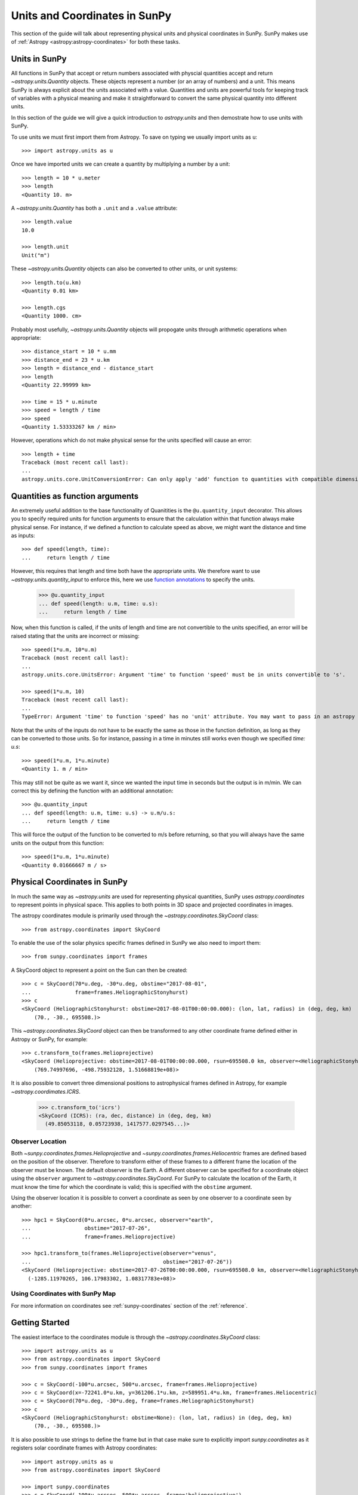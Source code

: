 .. _units-coordinates-sunpy:

Units and Coordinates in SunPy
******************************

This section of the guide will talk about representing physical units and
physical coordinates in SunPy. SunPy makes use of :ref:`Astropy <astropy:astropy-coordinates>` for
both these tasks.


Units in SunPy
==============

All functions in SunPy that accept or return numbers associated with physcial
quantities accept and return `~astropy.units.Quantity` objects. These objects
represent a number (or an array of numbers) and a unit. This means SunPy is
always explicit about the units associated with a value. Quantities and units
are powerful tools for keeping track of variables with a physical meaning and
make it straightforward to convert the same physical quantity into different units.

In this section of the guide we will give a quick introduction to `astropy.units`
and then demostrate how to use units with SunPy.

To use units we must first import them from Astropy. To save on typing we usually
import units as ``u``::

   >>> import astropy.units as u

Once we have imported units we can create a quantity by multiplying a number by
a unit::

   >>> length = 10 * u.meter
   >>> length
   <Quantity 10. m>

A `~astropy.units.Quantity` has both a ``.unit`` and a ``.value`` attribute::

  >>> length.value
  10.0

  >>> length.unit
  Unit("m")

These `~astropy.units.Quantity` objects can also be converted to other units, or
unit systems::

  >>> length.to(u.km)
  <Quantity 0.01 km>

  >>> length.cgs
  <Quantity 1000. cm>

Probably most usefully, `~astropy.units.Quantity` objects will propogate units
through arithmetic operations when appropriate::

  >>> distance_start = 10 * u.mm
  >>> distance_end = 23 * u.km
  >>> length = distance_end - distance_start
  >>> length
  <Quantity 22.99999 km>

  >>> time = 15 * u.minute
  >>> speed = length / time
  >>> speed
  <Quantity 1.53333267 km / min>

However, operations which do not make physical sense for the units specified will cause an error::

  >>> length + time
  Traceback (most recent call last):
  ...
  astropy.units.core.UnitConversionError: Can only apply 'add' function to quantities with compatible dimensions


Quantities as function arguments
================================

An extremely useful addition to the base functionality of Quanitities is the ``@u.quantity_input`` decorator.
This allows you to specify required units for function arguments to ensure that the calculation within that
function always make physical sense. For instance, if we defined a function to calculate speed as above,
we might want the distance and time as inputs::

  >>> def speed(length, time):
  ...     return length / time

However, this requires that length and time both have the appropriate units. We therefore want to use
`~astropy.units.quantity_input` to enforce this, here we use
`function annotations <https://python-3-for-scientists.readthedocs.io/en/latest/python3_features.html#function-annotations>`__
to specify the units.

  >>> @u.quantity_input
  ... def speed(length: u.m, time: u.s):
  ...     return length / time

Now, when this function is called, if the units of length and time are not convertible to the units specified,
an error will be raised stating that the units are incorrect or missing::

  >>> speed(1*u.m, 10*u.m)
  Traceback (most recent call last):
  ...
  astropy.units.core.UnitsError: Argument 'time' to function 'speed' must be in units convertible to 's'.

  >>> speed(1*u.m, 10)
  Traceback (most recent call last):
  ...
  TypeError: Argument 'time' to function 'speed' has no 'unit' attribute. You may want to pass in an astropy Quantity instead.

Note that the units of the inputs do not have to be exactly the same as those in the function definition, as long
as they can be converted to those units. So for instance, passing in a time in minutes still works even though we
specified `time: u.s`::

  >>> speed(1*u.m, 1*u.minute)
  <Quantity 1. m / min>

This may still not be quite as we want it, since we wanted the input time in seconds but the output is in m/min.
We can correct this by defining the function with an additional annotation::

  >>> @u.quantity_input
  ... def speed(length: u.m, time: u.s) -> u.m/u.s:
  ...     return length / time

This will force the output of the function to be converted to m/s before returning, so that you will always
have the same units on the output from this function::

  >>> speed(1*u.m, 1*u.minute)
  <Quantity 0.01666667 m / s>

Physical Coordinates in SunPy
=============================

In much the same way as `~astropy.units` are used for representing physical
quantities, SunPy uses `astropy.coordinates` to represent points in physical
space. This applies to both points in 3D space and projected coordinates in
images.

The astropy coordinates module is primarily used through the
`~astropy.coordinates.SkyCoord` class::

  >>> from astropy.coordinates import SkyCoord

To enable the use of the solar physics specific frames defined in SunPy we also
need to import them::

  >>> from sunpy.coordinates import frames

A SkyCoord object to represent a point on the Sun can then be created::

  >>> c = SkyCoord(70*u.deg, -30*u.deg, obstime="2017-08-01",
  ...              frame=frames.HeliographicStonyhurst)
  >>> c
  <SkyCoord (HeliographicStonyhurst: obstime=2017-08-01T00:00:00.000): (lon, lat, radius) in (deg, deg, km)
      (70., -30., 695508.)>

This `~astropy.coordinates.SkyCoord` object can then be transformed to any
other coordinate frame defined either in Astropy or SunPy, for example::

  >>> c.transform_to(frames.Helioprojective)
  <SkyCoord (Helioprojective: obstime=2017-08-01T00:00:00.000, rsun=695508.0 km, observer=<HeliographicStonyhurst Coordinate for 'earth'>): (Tx, Ty, distance) in (arcsec, arcsec, km)
      (769.74997696, -498.75932128, 1.51668819e+08)>


It is also possible to convert three dimensional positions to astrophysical
frames defined in Astropy, for example `~astropy.coordimates.ICRS`.

  >>> c.transform_to('icrs')
  <SkyCoord (ICRS): (ra, dec, distance) in (deg, deg, km)
    (49.85053118, 0.05723938, 1417577.0297545...)>



Observer Location
-----------------

Both `~sunpy.coordinates.frames.Helioprojective` and
`~sunpy.coordinates.frames.Heliocentric` frames are defined based on the
position of the observer. Therefore to transform either of these frames to a
different frame the location of the observer must be known. The default
observer is the Earth. A different observer can be specified for a coordinate
object using the ``observer`` argument to `~astropy.coordinates.SkyCoord`.
For SunPy to calculate the location of the Earth, it must know the time for
which the coordinate is valid; this is specified with the ``obstime`` argument.

Using the observer location it is possible to convert a coordinate as seen by
one observer to a coordinate seen by another::

  >>> hpc1 = SkyCoord(0*u.arcsec, 0*u.arcsec, observer="earth",
  ...                 obstime="2017-07-26",
  ...                 frame=frames.Helioprojective)

  >>> hpc1.transform_to(frames.Helioprojective(observer="venus",
  ...                                          obstime="2017-07-26"))
  <SkyCoord (Helioprojective: obstime=2017-07-26T00:00:00.000, rsun=695508.0 km, observer=<HeliographicStonyhurst Coordinate for 'venus'>): (Tx, Ty, distance) in (arcsec, arcsec, km)
    (-1285.11970265, 106.17983302, 1.08317783e+08)>


Using Coordinates with SunPy Map
--------------------------------

.. plot::
   :include-source:

   SunPy Map uses coordinates to specify locations on the image, and to plot
   overlays on plots of maps. When a Map is created, a coordinate frame is
   constructed from the header information. This can be accessed using
   ``.coordinate_frame``:

   >>> import sunpy.map
   >>> from sunpy.data.sample import AIA_171_IMAGE   # doctest: +REMOTE_DATA
   >>> m = sunpy.map.Map(AIA_171_IMAGE)  # doctest: +REMOTE_DATA
   >>> m.coordinate_frame  # doctest: +REMOTE_DATA
   <Helioprojective Frame (obstime=2011-06-07T06:33:02.770, rsun=696000000.0 m, observer=<HeliographicStonyhurst Coordinate (obstime=2011-06-07T06:33:02.770): (lon, lat, radius) in (deg, deg, m)
        (0., 0.048591, 1.51846026e+11)>)>

   This can be used when creating a `~astropy.coordinates.SkyCoord` object to set
   the coordinate system to that image:

   >>> from astropy.coordinates import SkyCoord
   >>> import astropy.units as u
   >>> c = SkyCoord(100 * u.arcsec, 10*u.arcsec, frame=m.coordinate_frame)  # doctest: +REMOTE_DATA
   >>> c  # doctest: +REMOTE_DATA
   <SkyCoord (Helioprojective: obstime=2011-06-07T06:33:02.770, rsun=696000000.0 m, observer=<HeliographicStonyhurst Coordinate (obstime=2011-06-07T06:33:02.770): (lon, lat, radius) in (deg, deg, m)
       (0., 0.048591, 1.51846026e+11)>): (Tx, Ty) in arcsec
       (100., 10.)>

   This `~astropy.coordinates.SkyCoord` object could then be used to plot a point
   on top of the map:

   >>> import matplotlib.pyplot as plt
   >>> ax = plt.subplot(projection=m)  # doctest: +REMOTE_DATA
   >>> m.plot()  # doctest: +REMOTE_DATA
   <matplotlib.image.AxesImage object at ...>
   >>> ax.plot_coord(c, 'o')  # doctest: +REMOTE_DATA

For more information on coordinates see :ref:`sunpy-coordinates` section of
the :ref:`reference`.

Getting Started
===============

The easiest interface to the coordinates module is through the `~astropy.coordinates.SkyCoord` class::

  >>> import astropy.units as u
  >>> from astropy.coordinates import SkyCoord
  >>> from sunpy.coordinates import frames

  >>> c = SkyCoord(-100*u.arcsec, 500*u.arcsec, frame=frames.Helioprojective)
  >>> c = SkyCoord(x=-72241.0*u.km, y=361206.1*u.km, z=589951.4*u.km, frame=frames.Heliocentric)
  >>> c = SkyCoord(70*u.deg, -30*u.deg, frame=frames.HeliographicStonyhurst)
  >>> c
  <SkyCoord (HeliographicStonyhurst: obstime=None): (lon, lat, radius) in (deg, deg, km)
      (70., -30., 695508.)>

It is also possible to use strings to define the frame but in that case make sure to explicitly import `sunpy.coordinates` as it registers solar coordinate frames with Astropy coordinates::

  >>> import astropy.units as u
  >>> from astropy.coordinates import SkyCoord

  >>> import sunpy.coordinates
  >>> c = SkyCoord(-100*u.arcsec, 500*u.arcsec, frame='helioprojective')
  >>> c
  <SkyCoord (Helioprojective: obstime=None, rsun=695508.0 km, observer=earth): (Tx, Ty) in arcsec
      (-100.,  500.)>

SunPy implements support for the following solar physics coordinate systems:

* Helioprojective (Cartesian) `~sunpy.coordinates.frames.Helioprojective`
* Heliocentric `~sunpy.coordinates.frames.Heliocentric`
* Heliographic Stonyhurst `~sunpy.coordinates.frames.HeliographicStonyhurst`
* Heliographic Carrington `~sunpy.coordinates.frames.HeliographicCarrington`

for a complete description of these frames see `sunpy.coordinates.frames` and for
a more detailed description of the frames see `Thompson (2006). <https://doi.org/10.1051/0004-6361:20054262>`_

`~astropy.coordinates.SkyCoord` and all other `~astropy.coordinates` objects also support array coordinates.
These work the same as single-value coordinates, but they store multiple coordinates in a single object.
When you're going to apply the same operation to many different coordinates, this is a better choice than a list of `~astropy.coordinates.SkyCoord` objects, because it will be
**much** faster than applying the operation to each `~astropy.coordinates.SkyCoord` in a **for** loop::

   >>> c = SkyCoord([-500, 400]*u.arcsec, [100, 200]*u.arcsec, frame=frames.Helioprojective)
   >>> c
   <SkyCoord (Helioprojective: obstime=None, rsun=695508.0 km, observer=earth): (Tx, Ty) in arcsec
       [(-500.,  100.), ( 400.,  200.)]>
   >>> c[0]
   <SkyCoord (Helioprojective: obstime=None, rsun=695508.0 km, observer=earth): (Tx, Ty) in arcsec
       (-500.,  100.)>

Accessing Coordinates
---------------------

Individual coordinates can be accessed via attributes on the `~astropy.coordinates.SkyCoord` object, but the names of the components of the coordinates for each frame differ.
For a full description of all the properties of the frames see `sunpy.coordinates.frames`.

`~sunpy.coordinates.Helioprojective`
^^^^^^^^^^^^^^^^^^^^^^^^^^^^^^^^^^^^

For the helioprojective frame the coordinates are accessed as ``Tx`` and ``Ty``
representing theta ``x`` and ``y``.
These are the same coordinates that are often referred to as ``solar-x`` and ``solar-y``::

  >>> c = SkyCoord(-500*u.arcsec, 100*u.arcsec, frame=frames.Helioprojective)
  >>> c.Tx
  <Longitude -500. arcsec>
  >>> c.Ty
  <Latitude 100. arcsec>

`~sunpy.coordinates.Heliocentric`
^^^^^^^^^^^^^^^^^^^^^^^^^^^^^^^^^

Heliocentric is normally a Cartesian frame so the coordinates are accessed as ``x, y, z``::

  >>> c = SkyCoord(-72241.0*u.km, 361206.1*u.km, 589951.4*u.km, frame=frames.Heliocentric)
  >>> c.x
  <Quantity -72241. km>
  >>> c.y
  <Quantity 361206.1 km>
  >>> c.z
  <Quantity 589951.4 km>

`~sunpy.coordinates.HeliographicStonyhurst` and `~sunpy.coordinates.HeliographicCarrington`
^^^^^^^^^^^^^^^^^^^^^^^^^^^^^^^^^^^^^^^^^^^^^^^^^^^^^^^^^^^^^^^^^^^^^^^^^^^^^^^^^^^^^^^^^^^

Both the heliographic frames use latitude, longitude and radius which are accessed as follows::

   >>> c = SkyCoord(70*u.deg, -30*u.deg, frame=frames.HeliographicStonyhurst)
   >>> c.lat
   <Latitude -30. deg>
   >>> c.lon
   <Longitude 70. deg>
   >>> c.radius
   <Distance 695508. km>

Transforming Between Coordinate Frames
======================================

Both `~astropy.coordinates.SkyCoord` and `~astropy.coordinates.BaseCoordinateFrame` instances have a
`~astropy.coordinates.SkyCoord.transform_to` method.
This can be used to transform the frame to any other frame, either implemented in SunPy or in `Astropy <http://docs.astropy.org/en/stable/coordinates/transforming.html>`_.
An example of transforming the center of the solar disk to Carrington coordinates is::

   >>> c = SkyCoord(0*u.arcsec, 0*u.arcsec, frame=frames.Helioprojective, obstime="2017-07-26")
   >>> c
   <SkyCoord (Helioprojective: obstime=2017-07-26T00:00:00.000, rsun=695508.0 km, observer=<HeliographicStonyhurst Coordinate for 'earth'>): (Tx, Ty) in arcsec
       (0., 0.)>
   >>> c.transform_to(frames.HeliographicCarrington)
   <SkyCoord (HeliographicCarrington: obstime=2017-07-26T00:00:00.000): (lon, lat, radius) in (deg, deg, km)
      (283.99298362, 5.31701821, 695508.00000058)>

It is also possible to transform to any coordinate system implemented in Astropy.
This can be used to find the position of the solar limb in AltAz equatorial coordinates::

    >>> from astropy.coordinates import EarthLocation, AltAz
    >>> time = '2017-07-11 15:00'
    >>> greenbelt = EarthLocation(lat=39.0044*u.deg, lon=-76.8758*u.deg)
    >>> greenbelt_frame = AltAz(obstime=time, location=greenbelt)
    >>> west_limb = SkyCoord(900*u.arcsec, 0*u.arcsec, frame=frames.Helioprojective, obstime=time)
    >>> west_limb.transform_to(greenbelt_frame)  # doctest: +SKIP
    <SkyCoord (AltAz: obstime=2017-07-11 15:00:00.000, location=(1126916.53031967, -4833386.58391627, 3992696.622115747) m, pressure=0.0 hPa, temperature=0.0 deg_C, relative_humidity=0, obswl=1.0 micron): (az, alt, distance) in (deg, deg, m)
        (111.40839101, 57.16645715, 1.51860261e+11)>

Observer Location Information
=============================

Both `~sunpy.coordinates.frames.Helioprojective` and `~sunpy.coordinates.frames.Heliocentric` frames are defined by the location of the observer.
For example in `~sunpy.coordinates.frames.Helioprojective` the observer is at the origin of the coordinate system.
This information is encoded in the `~sunpy.coordinates.frames.Helioprojective` and `~sunpy.coordinates.frames.Heliocentric` frames as the ``observer`` attribute, which is itself an instance of the `~sunpy.coordinates.frames.HeliographicStonyhurst` frame.
The default observer location is set to the position of the Earth (using  ~sunpy.coordinates.ephemeris.get_body_heliographic_stonyhurst`) as long as the ``obstime`` attribute is specified.
If the ``obstime`` attribute is not set then you will be unable to transform the frame unless an explicit ``observer`` is specified, as the time is required to calculate the location of the Earth.
The location of the observer is automatically populated from metadata when coordinate frames are created using `~sunpy.map.Map`.

It is possible to convert from a `~sunpy.coordinates.frames.Helioprojective` frame with one observer location to another `~sunpy.coordinates.frames.Helioprojective` frame with a different observer location.
You nedd to convert through `~sunpy.coordinates.frames.Heliographic` but this does involve making an assumption of the radius of the Sun to calculate the position on the solar sphere.
The conversion can be performed as follows::

  >>> import sunpy.coordinates

  >>> hpc1 = SkyCoord(0*u.arcsec, 0*u.arcsec, observer="earth", obstime="2017-07-26", frame=frames.Helioprojective)
  # Define a new Helioprojective frame with a different observer.
  >>> hpc_out = sunpy.coordinates.Helioprojective(observer="venus", obstime="2017-07-26")
  # Perform the transformation from one to the other.
  >>> hpc2 = hpc1.transform_to(hpc_out)

An example with two maps, named ``aia`` and ``stereo``::

  >>> hpc1 = SkyCoord(0*u.arcsec, 0*u.arcsec, frame=aia.coordinate_frame)  # doctest: +SKIP
  >>> hpc2 = hpc1.transform_to(stereo.coordinate_frame)  # doctest: +SKIP

Design of the Coordinates Module
================================

This module works by defining a collection of ``Frames`` (`sunpy.coordinates.frames`), which exists on a transformation graph, where the transformations between the coordinate frames are then defined and registered with the transformation graph (`sunpy.coordinates.transformations`).
It is also possible to transform SunPy frames to Astropy frames.

Positions within these ``Frames`` are stored as a ``Representation`` of a coordinate, a representation being a description of a point in a Cartesian, spherical or cylindrical system.
A frame that contains a representation of one or many points is said to have been 'realized'.

For a more in depth look at the design and concepts of the Astropy coordinates system see, :ref:`astropy-coordinates-overview`.

Frames and SkyCoord
-------------------

The `~astropy.coordinates.SkyCoord` class is a high level wrapper around the `astropy.coordinates` package.
It provides an easier way to create and transform coordinates, by using string representations for frames rather than the classes themselves and some other usability improvements.
For more information see the `~astropy.coordinates.SkyCoord` documentation.

The main advantage provided by `~astropy.coordinates.SkyCoord` is the support it provides for caching Frame attributes.
Frame attributes are extra data specified with a frame, some examples in `sunpy.coordinates` are ``obstime`` or ``observer`` for observer location.
Only the frames where this data is meaningful have these attributes, i.e. only the Helioprojective frames have ``observer``.
However, when you transform into another frame and then back to a projective frame using `~astropy.coordinates.SkyCoord` it will remember the attributes previously provided, and repopulate the final frame with them.
If you were to do transformations using the Frames alone this would not happen.

The most important implication for this in `sunpy.coordinates` is the ``rsun`` parameter in the projective frames.
If you create a projective frame with a ``rsun`` attribute, if you convert back to a projective frame it will be set correctly.
It should also be noted that, if you create a Heliographic frame and then transform to a projective frame with an ``rsun`` attribute, it will not match the ``radius`` coordinate in the Heliographic frame.
This is because you may mean to be describing a point above the defined 'surface' of the Sun.

Coordinates and WCS
===================

The `sunpy.coordinates` package provides a mapping between ``FITS-WCS CTYPE`` convention and the coordinate frames as defined in `sunpy.coordinates`.
This is used via the `astropy.wcs.utils.wcs_to_celestial_frame` function, which the SunPy frames are registered upon when they are imported.
This list is used to convert from `~astropy.wcs.WCS` objects to coordinate frames.

The `~sunpy.map.GenericMap` class creates `~astropy.wcs.WCS` objects as ``amap.wcs``, however, it adds some extra attributes to the `~astropy.wcs.WCS` object to be able to fully specify the coordinate frame.
It adds ``heliographic_observer`` and ``rsun``.

If you want to obtain a un-realized coordinate frame corresponding to a `~sunpy.map.GenericMap` object you can do the following::

  >>> import sunpy.map
  >>> from sunpy.data.sample import AIA_171_IMAGE  # doctest: +REMOTE_DATA
  >>> amap = sunpy.map.Map(AIA_171_IMAGE)  # doctest: +REMOTE_DATA
  >>> amap.observer_coordinate  # doctest: +REMOTE_DATA
    <SkyCoord (HeliographicStonyhurst: obstime=2011-06-07T06:33:02.770): (lon, lat, radius) in (deg, deg, m)
        (0., 0.048591, 1.51846026e+11)>

which is equivalent to::

  >>> from astropy.wcs.utils import wcs_to_celestial_frame # doctest: +REMOTE_DATA
  >>> wcs_to_celestial_frame(amap.wcs)  # doctest: +REMOTE_DATA
    <Helioprojective Frame (obstime=2011-06-07T06:33:02.770, rsun=696000000.0 m, observer=<HeliographicStonyhurst Coordinate (obstime=2011-06-07T06:33:02.770): (lon, lat, radius) in (deg, deg, m)
        (0., 0.048591, 1.51846026e+11)>)>

Attribution
===========

Some of this documentation was adapted from Astropy under the terms of the `BSD License <https://raw.githubusercontent.com/astropy/astropy/master/LICENSE.rst>`_.

This package was initially developed by Stuart Mumford and Pritish Chakraborty as part of GSoC 2014.

